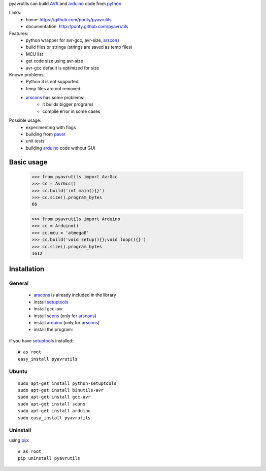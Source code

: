 pyavrutils can build AVR_ and arduino_ code from python_

Links:
 * home: https://github.com/ponty/pyavrutils
 * documentation: http://ponty.github.com/pyavrutils

Features:
 - python wrapper for avr-gcc, avr-size, arscons_
 - build files or strings (strings are saved as temp files)
 - MCU list 
 - get code size using avr-size
 - avr-gcc default is optimized for size

Known problems:
 - Python 3 is not supported
 - temp files are not removed
 - arscons_ has some problems:
     - it builds bigger programs
     - compile error in some cases
 
Possible usage:
 - experimenting with flags
 - building from paver_
 - unit tests
 - building arduino_ code without GUI
  
Basic usage
============

    >>> from pyavrutils import AvrGcc
    >>> cc = AvrGcc()
    >>> cc.build('int main(){}')
    >>> cc.size().program_bytes
    66
    
    >>> from pyavrutils import Arduino
    >>> cc = Arduino()
    >>> cc.mcu = 'atmega8'
    >>> cc.build('void setup(){};void loop(){}')
    >>> cc.size().program_bytes
    1612

Installation
============

General
--------

 * arscons_ is already included in the library  
 * install setuptools_
 * install gcc-avr
 * install scons_ (only for arscons_)
 * install arduino_ (only for arscons_)
 * install the program:

if you have setuptools_ installed::

    # as root
    easy_install pyavrutils

Ubuntu
----------
::

    sudo apt-get install python-setuptools
    sudo apt-get install binutils-avr
    sudo apt-get install gcc-avr
    sudo apt-get install scons
    sudo apt-get install arduino
    sudo easy_install pyavrutils

Uninstall
----------

using pip_::

    # as root
    pip uninstall pyavrutils


.. _setuptools: http://peak.telecommunity.com/DevCenter/EasyInstall
.. _pip: http://pip.openplans.org/
.. _arscons: http://code.google.com/p/arscons/
.. _arduino: http://arduino.cc/
.. _python: http://www.python.org/
.. _avr: http://en.wikipedia.org/wiki/Atmel_AVR
.. _paver: http://paver.github.com/paver/
.. _scons: http://www.scons.org
